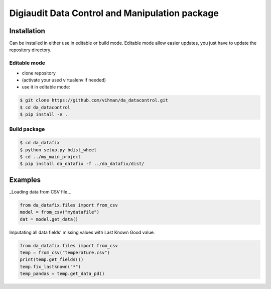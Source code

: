 Digiaudit Data Control and Manipulation package
###############################################


Installation
============

Can be installed in either use in editable or build mode. Editable mode allow easier updates, you just have
to update the repository directory.

Editable mode
-------------

- clone repository
- (activate your used virtualenv if needed)
- use it in editable mode:

.. code-block:: text

    $ git clone https://github.com/vihman/da_datacontrol.git
    $ cd da_datacontrol
    $ pip install -e .

Build package
-------------

.. code-block:: text

    $ cd da_datafix
    $ python setup.py bdist_wheel
    $ cd ../my_main_project
    $ pip install da_datafix -f ../da_datafix/dist/


Examples
========

_Loading data from CSV file._

.. code-block:: python

    from da_datafix.files import from_csv
    model = from_csv("mydatafile")
    dat = model.get_data()


Imputating all data fields' missing values with Last Known Good value.

.. code-block:: python

    from da_datafix.files import from_csv
    temp = from_csv("temperature.csv")
    print(temp.get_fields())
    temp.fix_lastknown("*")
    temp_pandas = temp.get_data_pd()
